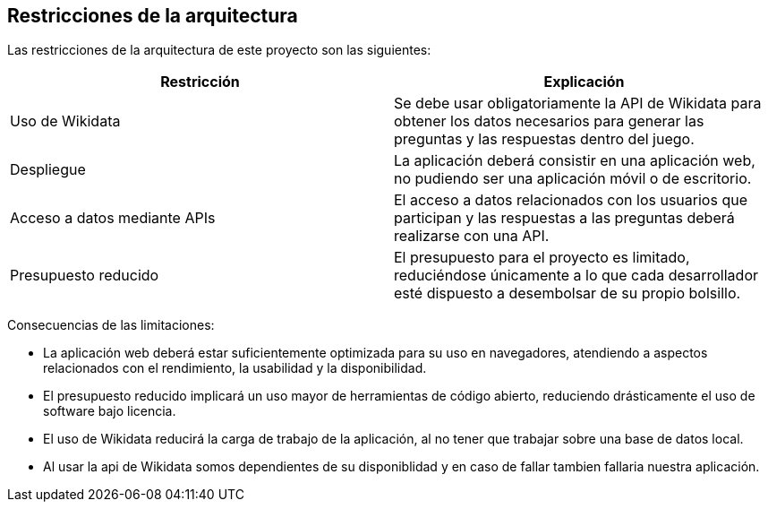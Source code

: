 ifndef::imagesdir[:imagesdir: ../images]

[[section-architecture-constraints]]
== Restricciones de la arquitectura

Las restricciones de la arquitectura de este proyecto son las siguientes:

|===
| Restricción | Explicación

| Uso de Wikidata
| Se debe usar obligatoriamente la API de Wikidata para obtener los datos necesarios
para generar las preguntas y las respuestas dentro del juego.

| Despliegue
| La aplicación deberá consistir en una aplicación web, no pudiendo ser una aplicación
móvil o de escritorio.

| Acceso a datos mediante APIs
| El acceso a datos relacionados con los usuarios que participan y las respuestas
a las preguntas deberá realizarse con una API.

| Presupuesto reducido
| El presupuesto para el proyecto es limitado, reduciéndose únicamente a lo que
cada desarrollador esté dispuesto a desembolsar de su propio bolsillo.
|===


Consecuencias de las limitaciones:

* La aplicación web deberá estar suficientemente optimizada para su uso en
navegadores, atendiendo a aspectos relacionados con el rendimiento, la usabilidad
y la disponibilidad.
* El presupuesto reducido implicará un uso mayor de herramientas de código abierto,
reduciendo drásticamente el uso de software bajo licencia.
* El uso de Wikidata reducirá la carga de trabajo de la aplicación, al no tener
que trabajar sobre una base de datos local.
* Al usar la api de Wikidata somos dependientes de su disponiblidad y en caso 
de fallar tambien fallaria nuestra aplicación.

